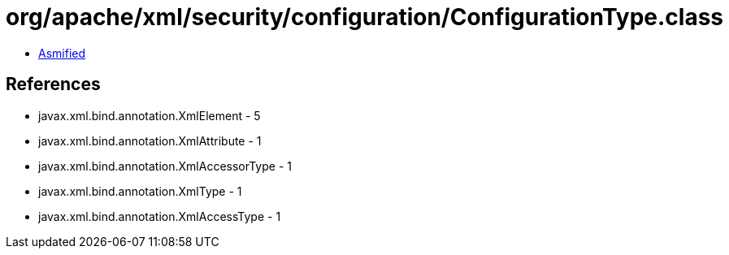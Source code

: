 = org/apache/xml/security/configuration/ConfigurationType.class

 - link:ConfigurationType-asmified.java[Asmified]

== References

 - javax.xml.bind.annotation.XmlElement - 5
 - javax.xml.bind.annotation.XmlAttribute - 1
 - javax.xml.bind.annotation.XmlAccessorType - 1
 - javax.xml.bind.annotation.XmlType - 1
 - javax.xml.bind.annotation.XmlAccessType - 1
